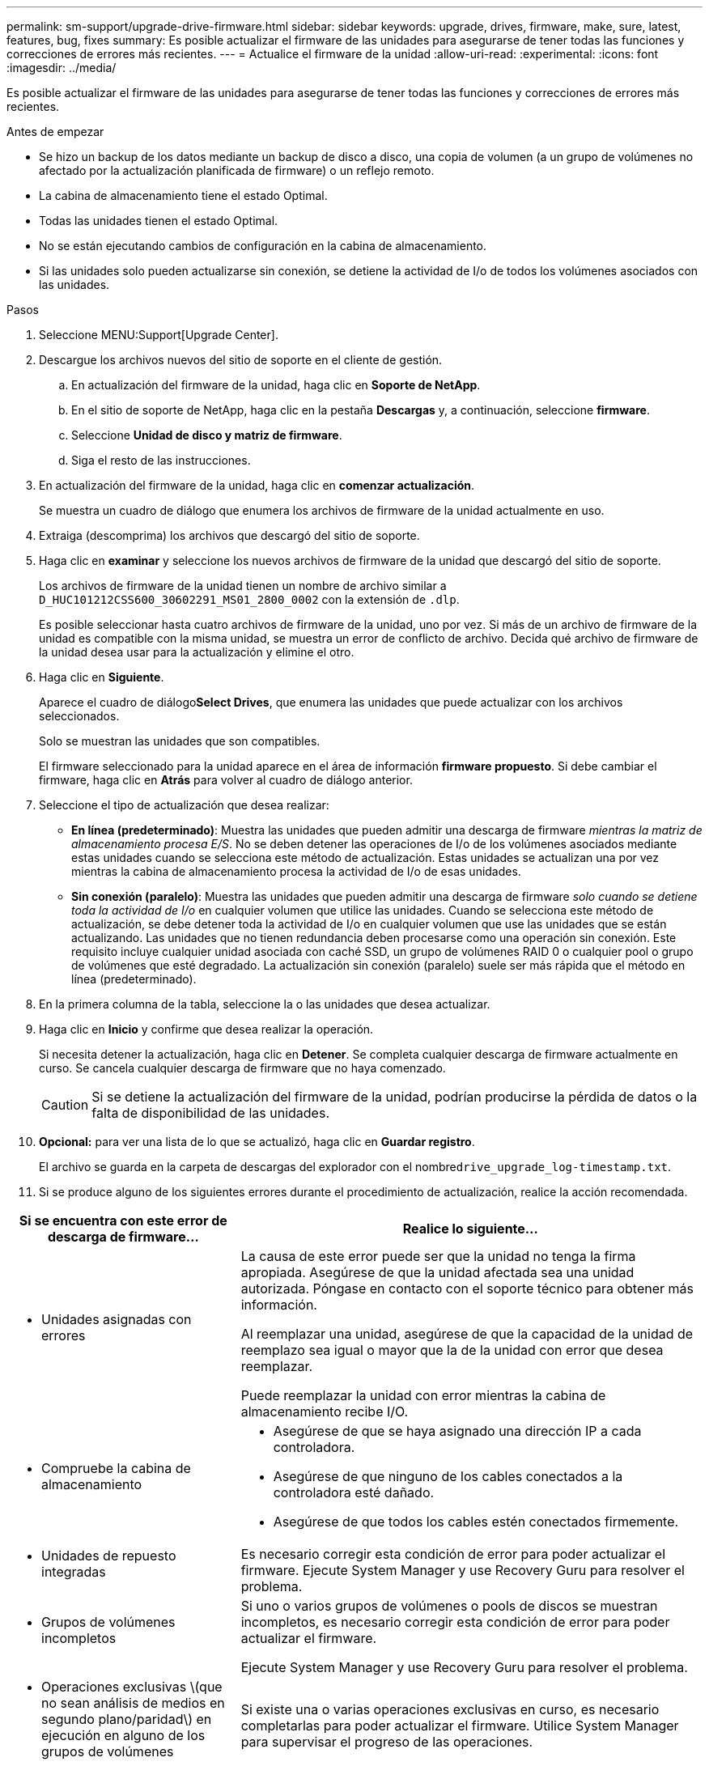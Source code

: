 ---
permalink: sm-support/upgrade-drive-firmware.html 
sidebar: sidebar 
keywords: upgrade, drives, firmware, make, sure, latest, features, bug, fixes 
summary: Es posible actualizar el firmware de las unidades para asegurarse de tener todas las funciones y correcciones de errores más recientes. 
---
= Actualice el firmware de la unidad
:allow-uri-read: 
:experimental: 
:icons: font
:imagesdir: ../media/


[role="lead"]
Es posible actualizar el firmware de las unidades para asegurarse de tener todas las funciones y correcciones de errores más recientes.

.Antes de empezar
* Se hizo un backup de los datos mediante un backup de disco a disco, una copia de volumen (a un grupo de volúmenes no afectado por la actualización planificada de firmware) o un reflejo remoto.
* La cabina de almacenamiento tiene el estado Optimal.
* Todas las unidades tienen el estado Optimal.
* No se están ejecutando cambios de configuración en la cabina de almacenamiento.
* Si las unidades solo pueden actualizarse sin conexión, se detiene la actividad de I/o de todos los volúmenes asociados con las unidades.


.Pasos
. Seleccione MENU:Support[Upgrade Center].
. Descargue los archivos nuevos del sitio de soporte en el cliente de gestión.
+
.. En actualización del firmware de la unidad, haga clic en *Soporte de NetApp*.
.. En el sitio de soporte de NetApp, haga clic en la pestaña *Descargas* y, a continuación, seleccione *firmware*.
.. Seleccione *Unidad de disco y matriz de firmware*.
.. Siga el resto de las instrucciones.


. En actualización del firmware de la unidad, haga clic en *comenzar actualización*.
+
Se muestra un cuadro de diálogo que enumera los archivos de firmware de la unidad actualmente en uso.

. Extraiga (descomprima) los archivos que descargó del sitio de soporte.
. Haga clic en *examinar* y seleccione los nuevos archivos de firmware de la unidad que descargó del sitio de soporte.
+
Los archivos de firmware de la unidad tienen un nombre de archivo similar a `D_HUC101212CSS600_30602291_MS01_2800_0002` con la extensión de `.dlp`.

+
Es posible seleccionar hasta cuatro archivos de firmware de la unidad, uno por vez. Si más de un archivo de firmware de la unidad es compatible con la misma unidad, se muestra un error de conflicto de archivo. Decida qué archivo de firmware de la unidad desea usar para la actualización y elimine el otro.

. Haga clic en *Siguiente*.
+
Aparece el cuadro de diálogo**Select Drives**, que enumera las unidades que puede actualizar con los archivos seleccionados.

+
Solo se muestran las unidades que son compatibles.

+
El firmware seleccionado para la unidad aparece en el área de información *firmware propuesto*. Si debe cambiar el firmware, haga clic en *Atrás* para volver al cuadro de diálogo anterior.

. Seleccione el tipo de actualización que desea realizar:
+
** *En línea (predeterminado)*: Muestra las unidades que pueden admitir una descarga de firmware _mientras la matriz de almacenamiento procesa E/S_. No se deben detener las operaciones de I/o de los volúmenes asociados mediante estas unidades cuando se selecciona este método de actualización. Estas unidades se actualizan una por vez mientras la cabina de almacenamiento procesa la actividad de I/o de esas unidades.
** *Sin conexión (paralelo)*: Muestra las unidades que pueden admitir una descarga de firmware _solo cuando se detiene toda la actividad de I/o_ en cualquier volumen que utilice las unidades. Cuando se selecciona este método de actualización, se debe detener toda la actividad de I/o en cualquier volumen que use las unidades que se están actualizando. Las unidades que no tienen redundancia deben procesarse como una operación sin conexión. Este requisito incluye cualquier unidad asociada con caché SSD, un grupo de volúmenes RAID 0 o cualquier pool o grupo de volúmenes que esté degradado. La actualización sin conexión (paralelo) suele ser más rápida que el método en línea (predeterminado).


. En la primera columna de la tabla, seleccione la o las unidades que desea actualizar.
. Haga clic en *Inicio* y confirme que desea realizar la operación.
+
Si necesita detener la actualización, haga clic en *Detener*. Se completa cualquier descarga de firmware actualmente en curso. Se cancela cualquier descarga de firmware que no haya comenzado.

+
[CAUTION]
====
Si se detiene la actualización del firmware de la unidad, podrían producirse la pérdida de datos o la falta de disponibilidad de las unidades.

====
. *Opcional:* para ver una lista de lo que se actualizó, haga clic en *Guardar registro*.
+
El archivo se guarda en la carpeta de descargas del explorador con el nombre``drive_upgrade_log-timestamp.txt``.

. Si se produce alguno de los siguientes errores durante el procedimiento de actualización, realice la acción recomendada.


[cols="2a,4a"]
|===
| Si se encuentra con este error de descarga de firmware... | Realice lo siguiente... 


 a| 
* Unidades asignadas con errores

 a| 
La causa de este error puede ser que la unidad no tenga la firma apropiada. Asegúrese de que la unidad afectada sea una unidad autorizada. Póngase en contacto con el soporte técnico para obtener más información.

Al reemplazar una unidad, asegúrese de que la capacidad de la unidad de reemplazo sea igual o mayor que la de la unidad con error que desea reemplazar.

Puede reemplazar la unidad con error mientras la cabina de almacenamiento recibe I/O.



 a| 
* Compruebe la cabina de almacenamiento

 a| 
* Asegúrese de que se haya asignado una dirección IP a cada controladora.
* Asegúrese de que ninguno de los cables conectados a la controladora esté dañado.
* Asegúrese de que todos los cables estén conectados firmemente.




 a| 
* Unidades de repuesto integradas

 a| 
Es necesario corregir esta condición de error para poder actualizar el firmware. Ejecute System Manager y use Recovery Guru para resolver el problema.



 a| 
* Grupos de volúmenes incompletos

 a| 
Si uno o varios grupos de volúmenes o pools de discos se muestran incompletos, es necesario corregir esta condición de error para poder actualizar el firmware.

Ejecute System Manager y use Recovery Guru para resolver el problema.



 a| 
* Operaciones exclusivas \(que no sean análisis de medios en segundo plano/paridad\) en ejecución en alguno de los grupos de volúmenes

 a| 
Si existe una o varias operaciones exclusivas en curso, es necesario completarlas para poder actualizar el firmware. Utilice System Manager para supervisar el progreso de las operaciones.



 a| 
* Volúmenes faltantes

 a| 
Es necesario corregir la condición de volumen ausente para poder actualizar el firmware. Ejecute System Manager y use Recovery Guru para resolver el problema.



 a| 
* El estado de alguna de las controladoras no es óptimo

 a| 
Se requiere atención en una de las controladoras de la cabina de almacenamiento. Es necesario corregir esta condición para poder actualizar el firmware. Ejecute System Manager y use Recovery Guru para resolver el problema.



 a| 
* La información de partición de almacenamiento no coincide entre los gráficos de objetos de las controladoras

 a| 
Se produjo un error durante la validación de los datos en las controladoras. Póngase en contacto con el soporte técnico para resolver este problema.



 a| 
* Error en la verificación de la controladora de base de datos de SPM

 a| 
Se produjo un error en la base de datos de asignación de particiones de almacenamiento de una controladora. Póngase en contacto con el soporte técnico para resolver este problema.



 a| 
* Validación de la base de datos de configuración (si es compatible con la versión de la controladora de la cabina de almacenamiento)

 a| 
Se produjo un error en la base de datos de configuración de una controladora. Póngase en contacto con el soporte técnico para resolver este problema.



 a| 
* Comprobaciones relacionadas con MEL

 a| 
Póngase en contacto con el soporte técnico para resolver este problema.



 a| 
* Se notificaron más de 10 eventos críticos MEL o informativos DDE en los últimos 7 días

 a| 
Póngase en contacto con el soporte técnico para resolver este problema.



 a| 
* Se notificaron más de 2 eventos críticos MEL de página 2C en los últimos 7 días

 a| 
Póngase en contacto con el soporte técnico para resolver este problema.



 a| 
* Se notificaron más de 2 eventos críticos MEL de canal de unidad degradado en los últimos 7 días

 a| 
Póngase en contacto con el soporte técnico para resolver este problema.



 a| 
* Se notificaron más de 4 entradas cruciales MEL en los últimos 7 días

 a| 
Póngase en contacto con el soporte técnico para resolver este problema.

|===
.Después de terminar
Se completó la actualización del firmware de la unidad. Es posible reanudar las operaciones normales.
